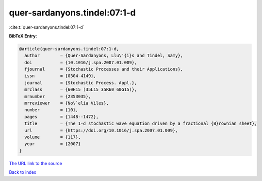 quer-sardanyons.tindel:07:1-d
=============================

:cite:t:`quer-sardanyons.tindel:07:1-d`

**BibTeX Entry:**

.. code-block:: bibtex

   @article{quer-sardanyons.tindel:07:1-d,
     author        = {Quer-Sardanyons, Llu\'{i}s and Tindel, Samy},
     doi           = {10.1016/j.spa.2007.01.009},
     fjournal      = {Stochastic Processes and their Applications},
     issn          = {0304-4149},
     journal       = {Stochastic Process. Appl.},
     mrclass       = {60H15 (35L15 35R60 60G15)},
     mrnumber      = {2353035},
     mrreviewer    = {No\`elia Viles},
     number        = {10},
     pages         = {1448--1472},
     title         = {The 1-d stochastic wave equation driven by a fractional {B}rownian sheet},
     url           = {https://doi.org/10.1016/j.spa.2007.01.009},
     volume        = {117},
     year          = {2007}
   }
`The URL link to the source <https://doi.org/10.1016/j.spa.2007.01.009>`_


`Back to index <../By-Cite-Keys.html>`_
